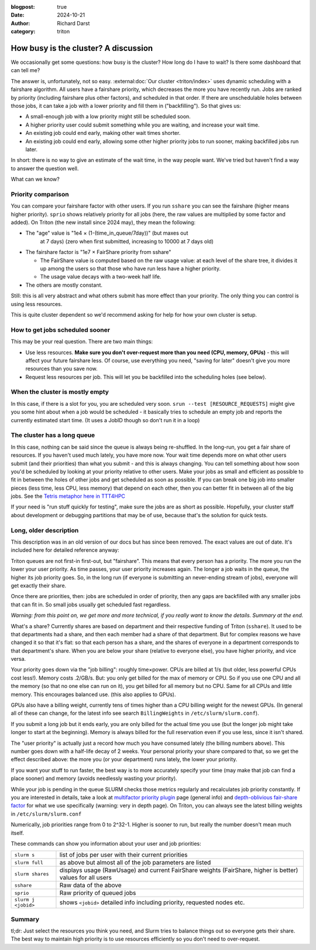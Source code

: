 :blogpost: true
:date: 2024-10-21
:author: Richard Darst
:category: triton


How busy is the cluster?  A discussion
======================================

We occasionally get some questions: how busy is the cluster?  How
long do I have to wait?  Is there some dashboard that can tell me?

The answer is, unfortunately, not so easy.  :external:doc:`Our cluster
<triton/index>` uses dynamic scheduling with a fairshare algorithm.
All users have a fairshare priority, which decreases the more you have
recently run.  Jobs are ranked by priority (including fairshare plus
other factors), and scheduled in that order.  If there are
unschedulable holes between those jobs, it can take a job with a lower
priority and fill them in ("backfilling").  So that gives us:

- A small-enough job with a low priority might still be scheduled
  soon.
- A higher priority user could submit something while you are waiting,
  and increase your wait time.
- An existing job could end early, making other wait times shorter.
- An existing job could end early, allowing some other higher priority
  jobs to run sooner, making backfilled jobs run later.

In short: there is no way to give an estimate of the wait time, in the
way people want.  We've tried but haven't find a way to answer the
question well.

What can we know?


Priority comparison
-------------------

You can compare your fairshare factor with other users.  If you run
``sshare`` you can see the fairshare (higher means higher priority).
``sprio`` shows relatively priority for all jobs (here, the raw values
are multiplied by some factor and added).  On Triton (the new install
since 2024 may), they mean the following:

* The "age" value is "1e4 × (1-(time_in_queue/7day))" (but maxes out
   at 7 days) (zero when first submitted, increasing to 10000 at 7
   days old)
* The fairshare factor is "1e7 × FairShare priority from sshare"

  * The FairShare value is computed based on the raw usage value: at
    each level of the share tree, it divides it up among the users so
    that those who have run less have a higher priority.

  * The usage value decays with a two-week half life.

* The others are mostly constant.

Still: this is all very abstract and what others submit has more
effect than your priority.  The only thing you can control is using
less resources.

This is quite cluster dependent so we'd recommend asking for help for
how your own cluster is setup.


How to get jobs scheduled sooner
--------------------------------

This may be your real question. There are two main things:

* Use less resources.  **Make sure you don't over-request more than
  you need (CPU, memory, GPUs)** - this will affect your future
  fairshare less. Of course, use everything you need, "saving for
  later" doesn't give you more resources than you save now.

* Request less resources per job.  This will let you be backfilled
  into the scheduling holes (see below).


When the cluster is mostly empty
--------------------------------

In this case, if there is a slot for you, you are scheduled very soon.
``srun --test [RESOURCE_REQUESTS]`` might give you some hint about
when a job would be scheduled - it basically tries to schedule an
empty job and reports the currently estimated start time. (It uses a
JobID though so don't run it in a loop)


The cluster has a long queue
----------------------------

In this case, nothing can be said since the queue is always being
re-shuffled.  In the long-run, you get a fair share of resources.  If
you haven't used much lately, you have more now.  Your wait time
depends more on what other users submit (and their priorities) than
what you submit - and this is always changing.  You can tell something
about how soon you'd be scheduled by looking at your priority relative
to other users.  Make your jobs as small and efficient as possible to
fit in between the holes of other jobs and get scheduled as soon as
possible.  If you can break one big job into smaller pieces (less
time, less CPU, less memory) that depend on each other, then you can
better fit in between all of the big jobs.  See the `Tetris metaphor
here in TTT4HPC
<https://coderefinery.github.io/TTT4HPC_resource_management/scheduling/>`__

If your need is "run stuff quickly for testing", make sure the jobs
are as short as possible.  Hopefully, your cluster staff about
development or debugging partitions that may be of use, because that's
the solution for quick tests.


Long, older description
-----------------------

This description was in an old version of our docs but has since been
removed.  The exact values are out of date.  It's included here for
detailed reference anyway:


Triton queues are not first-in first-out, but "fairshare".  This means
that every person has a priority.  The more you run the lower your
user priority.  As time passes, your user priority increases again.
The longer a job waits in the queue, the higher its job priority goes.
So, in the long run (if everyone is submitting an never-ending stream
of jobs), everyone will get exactly their share.

Once there are priorities, then: jobs are scheduled in order of
priority, then any gaps are backfilled with any smaller jobs that can
fit in.  So small jobs usually get scheduled fast regardless.

*Warning: from this point on, we get more and more technical, if you
really want to know the details.  Summary at the end.*

What's a share?  Currently shares are based on department and their
respective funding of Triton (``sshare``).  It used to be that
departments had a share, and then each member had a share of that
department.  But for complex reasons we have changed it so that it's
flat: so that each person has a share, and the shares of everyone in a
department corresponds to that department's share.  When you are below
your share (relative to everyone else), you have higher priority, and
vice versa.

Your priority goes down via the "job billing": roughly time×power.
CPUs are billed at 1/s (but older, less powerful CPUs cost less!).
Memory costs .2/GB/s.  But: you only get billed for the max of memory
or CPU. So if you use one CPU and all the memory (so that no one else
can run on it), you get billed for all memory but no CPU.  Same for
all CPUs and little memory.  This encourages balanced use.  (this also
applies to GPUs).

GPUs also have a billing weight, currently tens of times higher than a
CPU billing weight for the newest GPUs.  (In general all of these can
change, for the latest info see search ``BillingWeights`` in
``/etc/slurm/slurm.conf``).

If you submit a long job but it ends early, you are only billed for
the actual time you use (but the longer job might take longer to start
at the beginning).  Memory is always billed for the full reservation
even if you use less, since it isn't shared.

The "user priority" is actually just a record how much you have
consumed lately (the billing numbers above).  This number goes down
with a half-life decay of 2 weeks.  Your personal priority your share
compared to that, so we get the effect described above: the more you
(or your department) runs lately, the lower your priority.

If you want your stuff to run faster, the best way is to more
accurately specify your time (may make that job can find a place
sooner) and memory (avoids needlessly wasting your priority).

While your job is pending in the queue SLURM checks those metrics
regularly and recalculates job priority constantly.  If you are
interested in details, take a look at `multifactor priority plugin
<https://slurm.schedmd.com/priority_multifactor.html>`__ page (general
info) and `depth-oblivious fair-share factor
<https://slurm.schedmd.com/priority_multifactor3.html>`__ for what we
use specifically (warning: very in depth page).  On Triton, you can
always see the latest billing weights in ``/etc/slurm/slurm.conf``

Numerically, job priorities range from 0 to 2^32-1.  Higher is
sooner to run, but really the number doesn't mean much itself.

These commands can show you information about your user and job
priorities:

.. csv-table::
   :delim: |

   ``slurm s``         | list of jobs per user with their current priorities
   ``slurm full``      | as above but almost all of the job parameters are listed
   ``slurm shares``    | displays usage (RawUsage) and current FairShare weights (FairShare, higher is better) values for all users
   ``sshare``          | Raw data of the above
   ``sprio``           | Raw priority of queued jobs
   ``slurm j <jobid>`` | shows ``<jobid>`` detailed info including priority, requested nodes etc.

..
   ``slurm p gpu``       |     # shows partition parameters incl. Priority=


Summary
-------

tl;dr: Just select the resources you think you need, and Slurm
tries to balance things out so everyone gets their share.  The best
way to maintain high priority is to use resources efficiently so you
don't need to over-request.
